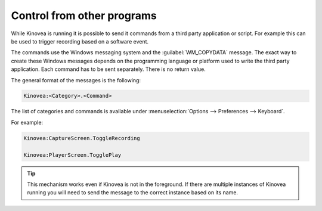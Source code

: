 
Control from other programs
===============================

While Kinovea is running it is possible to send it commands from a third party application or script.
For example this can be used to trigger recording based on a software event.

The commands use the Windows messaging system and the :guilabel:`WM_COPYDATA` message.
The exact way to create these Windows messages depends on the programming language or platform used to write the third party application.
Each command has to be sent separately. There is no return value.

The general format of the messages is the following:

.. code-block::

    Kinovea:<Category>.<Command>

The list of categories and commands is available under :menuselection:`Options --> Preferences --> Keyboard`. 

For example:

.. code-block::

    Kinovea:CaptureScreen.ToggleRecording

    Kinovea:PlayerScreen.TogglePlay

.. tip:: This mechanism works even if Kinovea is not in the foreground.
    If there are multiple instances of Kinovea running you will need to send the message to the correct instance based on its name.

